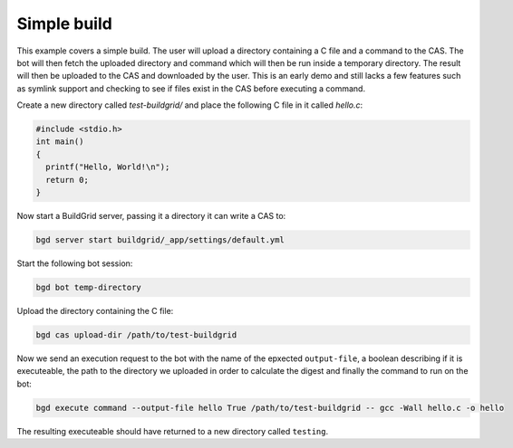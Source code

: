 .. _simple-build:

Simple build
============

This example covers a simple build. The user will upload a directory containing
a C file and a command to the CAS. The bot will then fetch the uploaded
directory and command which will then be run inside a temporary directory. The
result will then be uploaded to the CAS and downloaded by the user. This is an
early demo and still lacks a few features such as symlink support and checking
to see if files exist in the CAS before executing a command.

Create a new directory called `test-buildgrid/` and place the following C file
in it called `hello.c`:

.. code-block:: C

   #include <stdio.h>
   int main()
   {
     printf("Hello, World!\n");
     return 0;
   }

Now start a BuildGrid server, passing it a directory it can write a CAS to:

.. code-block:: sh

   bgd server start buildgrid/_app/settings/default.yml

Start the following bot session:

.. code-block:: sh

   bgd bot temp-directory

Upload the directory containing the C file:

.. code-block:: sh

   bgd cas upload-dir /path/to/test-buildgrid

Now we send an execution request to the bot with the name of the epxected
``output-file``, a boolean describing if it is executeable, the path to the
directory we uploaded in order to calculate the digest and finally the command
to run on the bot:

.. code-block:: sh

   bgd execute command --output-file hello True /path/to/test-buildgrid -- gcc -Wall hello.c -o hello

The resulting executeable should have returned to a new directory called
``testing``.
